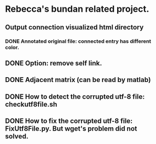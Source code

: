 * Rebecca's bundan related project.

** Output connection visualized html directory
*** DONE Annotated original file: connected entry has different color.

** DONE Option: remove self link.
** DONE Adjacent matrix (can be read by matlab)

** DONE How to detect the corrupted utf-8 file: checkutf8file.sh
** DONE How to fix the corrupted utf-8 file: FixUtf8File.py. But wget's problem did not solved.
